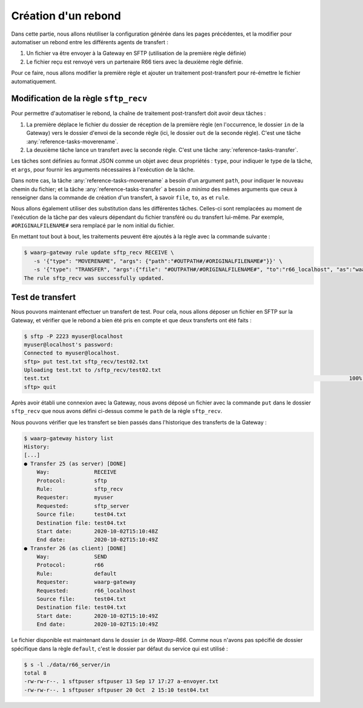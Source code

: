 ####################
Création d'un rebond
####################


Dans cette partie, nous allons réutiliser la configuration générée dans les
pages précédentes, et la modifier pour automatiser un rebond entre les
différents agents de transfert :

1. Un fichier va être envoyer à la Gateway en SFTP (utilisation de la première
   règle définie)
2. Le fichier reçu est renvoyé vers un partenaire R66 tiers avec la deuxième
   règle définie.

Pour ce faire, nous allons modifier la première règle et ajouter un traitement
post-transfert pour ré-émettre le fichier automatiquement.


Modification de la règle ``sftp_recv``
======================================

Pour permettre d'automatiser le rebond, la chaîne de traitement post-transfert
doit avoir deux tâches :

1. La première déplace le fichier du dossier de réception de la première règle
   (en l'occurrence, le dossier ``in`` de la Gateway) vers le dossier d'envoi de
   la seconde règle (ici, le dossier ``out`` de la seconde règle). C'est une
   tâche :any:`reference-tasks-moverename`.
2. La deuxième tâche lance un transfert avec la seconde règle. C'est une tâche
   :any:`reference-tasks-transfer`.

Les tâches sont définies au format JSON comme un objet avec deux propriétés :
``type``, pour indiquer le type de la tâche, et ``args``, pour fournir les
arguments nécessaires à l'exécution de la tâche.

Dans notre cas, la tâche :any:`reference-tasks-moverename` a besoin d'un argument ``path``,
pour indiquer le nouveau chemin du fichier; et la tâche :any:`reference-tasks-transfer` a
besoin *a minima* des mêmes arguments que ceux à renseigner dans la commande de
création d'un transfert, à savoir ``file``, ``to``, ``as`` et ``rule``.

Nous allons également utiliser des substitution dans les différentes tâches.
Celles-ci sont remplacées au moment de l'exécution de la tâche par des valeurs
dépendant du fichier transféré ou du transfert lui-même. Par exemple,
``#ORIGINALFILENAME#`` sera remplacé par le nom initial du fichier.

En mettant tout bout à bout, les traitements peuvent être ajoutés à la règle
avec la commande suivante :

.. code-block:: shell-session

   $ waarp-gateway rule update sftp_recv RECEIVE \
      -s '{"type": "MOVERENAME", "args": {"path":"#OUTPATH#/#ORIGINALFILENAME#"}}' \
      -s '{"type": "TRANSFER", "args":{"file": "#OUTPATH#/#ORIGINALFILENAME#", "to":"r66_localhost", "as":"waarp-gateway", "rule":"default"}}'
   The rule sftp_recv was successfully updated.


.. seealso::

   La liste des tâches disponibles et leurs arguments est documentée
   :any:`ici <reference-tasks>`.

   La liste des substitutions est consultable :any:`ici <reference-tasks-substitutions>`

.. todo::

   - ajouter une page sur les substitutions


Test de transfert
=================

Nous pouvons maintenant effectuer un transfert de test. Pour cela, nous allons
déposer un fichier en SFTP sur la Gateway, et vérifier que le rebond a bien été
pris en compte et que deux transferts ont été faits :

.. code-block:: shell-session

   $ sftp -P 2223 myuser@localhost
   myuser@localhost's password: 
   Connected to myuser@localhost.
   sftp> put test.txt sftp_recv/test02.txt
   Uploading test.txt to /sftp_recv/test02.txt
   test.txt                                                                                              100%   20     5.7KB/s   00:00    
   sftp> quit

Après avoir établi une connexion avec la Gateway, nous avons déposé un fichier
avec la commande ``put`` dans le dossier ``sftp_recv`` que nous avons défini
ci-dessus comme le ``path`` de la règle ``sftp_recv``.

Nous pouvons vérifier que les transfert se bien passés dans l'historique des
transferts de la Gateway :

.. code-block:: shell-session

   $ waarp-gateway history list
   History:
   [...]
   ● Transfer 25 (as server) [DONE]
       Way:              RECEIVE
       Protocol:         sftp
       Rule:             sftp_recv
       Requester:        myuser
       Requested:        sftp_server
       Source file:      test04.txt
       Destination file: test04.txt
       Start date:       2020-10-02T15:10:48Z
       End date:         2020-10-02T15:10:49Z
   ● Transfer 26 (as client) [DONE]
       Way:              SEND
       Protocol:         r66
       Rule:             default
       Requester:        waarp-gateway
       Requested:        r66_localhost
       Source file:      test04.txt
       Destination file: test04.txt
       Start date:       2020-10-02T15:10:49Z
       End date:         2020-10-02T15:10:49Z
   
Le fichier disponible est maintenant dans le dossier ``in`` de *Waarp-R66*.
Comme nous n'avons pas spécifié de dossier spécifique dans la règle
``default``, c'est le dossier par défaut du service qui est utilisé :

.. code-block:: shell-session

   $ s -l ./data/r66_server/in
   total 8
   -rw-rw-r--. 1 sftpuser sftpuser 13 Sep 17 17:27 a-envoyer.txt
   -rw-rw-r--. 1 sftpuser sftpuser 20 Oct  2 15:10 test04.txt




